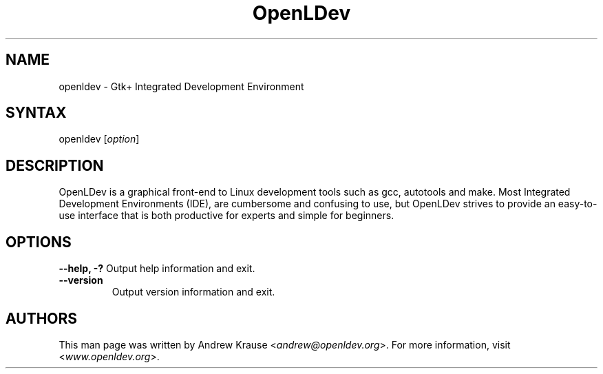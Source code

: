 .TH "OpenLDev" "1" "1.0" "Andrew Krause" ""
.SH "NAME"
.LP
openldev \- Gtk+ Integrated Development Environment
.SH "SYNTAX"
.LP
openldev [\fIoption\fP]
.SH "DESCRIPTION"
.LP
OpenLDev is a graphical front-end to Linux development tools such as gcc, autotools and make. Most Integrated Development Environments (IDE), are cumbersome and confusing to use, but OpenLDev strives to provide an easy-to-use interface that is both productive for experts and simple for beginners.
.SH "OPTIONS"
.LP
\fB\-\-help, \-?\fR
Output help information and exit.
.TP
\fB\-\-version\fR
Output version information and exit.
.SH "AUTHORS"
.LP
This man page was written by Andrew Krause <\fIandrew@openldev.org\fP>. For more information, visit <\fIwww.openldev.org\fP>.
